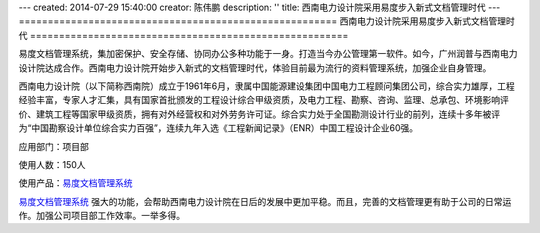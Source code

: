 ---
created: 2014-07-29 15:40:00
creator: 陈伟鹏
description: ''
title: 西南电力设计院采用易度步入新式文档管理时代
---
=======================================================
西南电力设计院采用易度步入新式文档管理时代
=======================================================



易度文档管理系统，集加密保护、安全存储、协同办公多种功能于一身。打造当今办公管理第一软件。如今，广州润普与西南电力设计院达成合作。西南电力设计院开始步入新式的文档管理时代，体验目前最为流行的资料管理系统，加强企业自身管理。

西南电力设计院（以下简称西南院）成立于1961年6月，隶属中国能源建设集团中国电力工程顾问集团公司，综合实力雄厚，工程经验丰富，专家人才汇集，具有国家首批颁发的工程设计综合甲级资质，及电力工程、勘察、咨询、监理、总承包、环境影响评价、建筑工程等国家甲级资质，拥有对外经营权和对外劳务许可证。综合实力处于全国勘测设计行业的前列，连续十多年被评为“中国勘察设计单位综合实力百强”，连续九年入选《工程新闻记录》（ENR）中国工程设计企业60强。

应用部门：项目部

使用人数：150人

使用产品：`易度文档管理系统 <http://www.edodocs.com>`_ 

`易度文档管理系统 <http://www.edodocs.com>`_ 强大的功能，会帮助西南电力设计院在日后的发展中更加平稳。而且，完善的文档管理更有助于公司的日常运作。加强公司项目部工作效率。一举多得。

